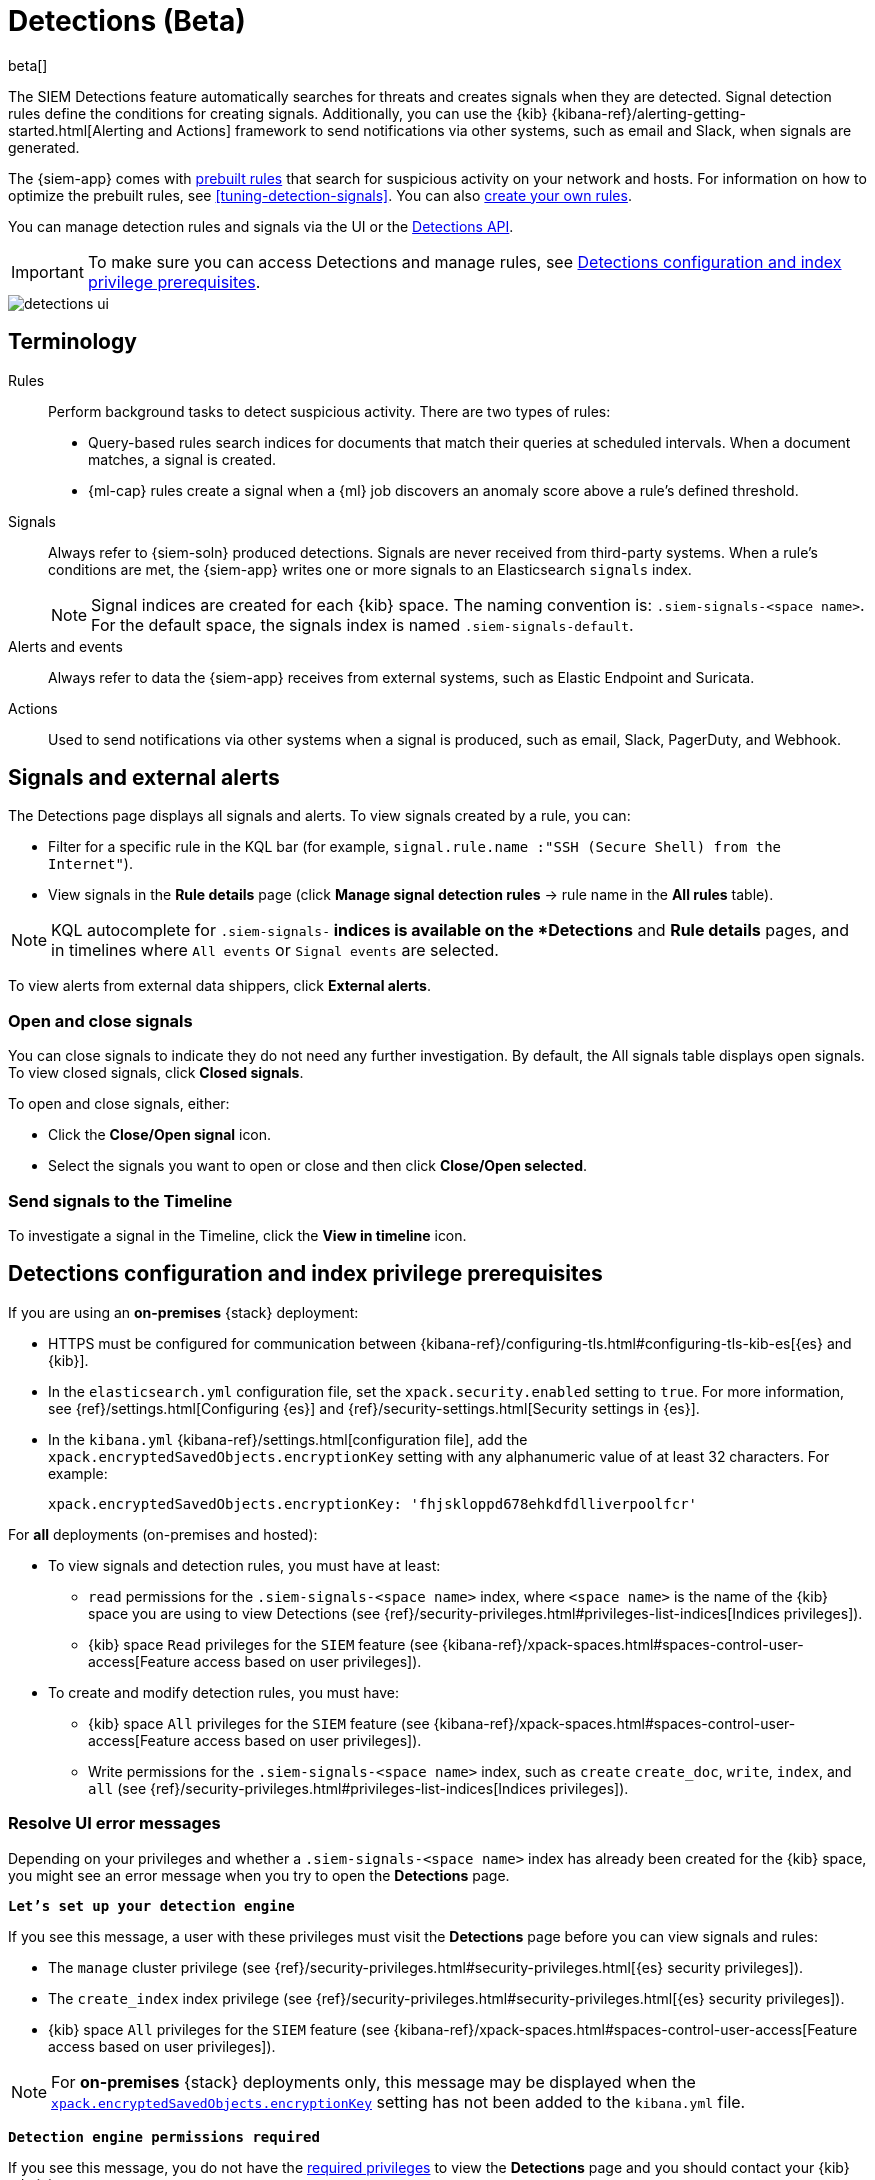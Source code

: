 [[detection-engine-overview]]
[role="xpack"]

= Detections (Beta)

beta[]

The SIEM Detections feature automatically searches for threats and creates 
signals when they are detected. Signal detection rules define the conditions 
for creating signals. Additionally, you can use the {kib}
{kibana-ref}/alerting-getting-started.html[Alerting and Actions]
framework to send notifications via other systems, such as email and Slack,
when signals are generated.

The {siem-app} comes with <<prebuilt-rules, prebuilt rules>> that search for
suspicious activity on your network and hosts. For information on how to
optimize the prebuilt rules, see <<tuning-detection-signals>>. You can also
<<rules-ui-create, create your own rules>>.

You can manage detection rules and signals via the UI or the
<<rule-api-overview, Detections API>>.

[IMPORTANT]
==============
To make sure you can access Detections and manage rules, see 
<<detections-permissions>>.
==============

[role="screenshot"]
image::detections-ui.png[]

[float]
[[det-engine-terminology]]
== Terminology

Rules::
Perform background tasks to detect suspicious activity. There are two types of
rules:

* Query-based rules search indices for documents that match their queries at
scheduled intervals. When a document matches, a signal is created.
* {ml-cap} rules create a signal when a {ml} job discovers an anomaly score
above a rule's defined threshold.

Signals::
Always refer to {siem-soln} produced detections. Signals are never received 
from third-party systems. When a rule's conditions are met, the {siem-app} 
writes one or more signals to an Elasticsearch `signals` index.
+
[NOTE]
==============
Signal indices are created for each {kib} space. The naming convention is:
`.siem-signals-<space name>`. For the default space, the signals index is named 
`.siem-signals-default`.
==============

Alerts and events::
Always refer to data the {siem-app} receives from external systems, such as 
Elastic Endpoint and Suricata.

Actions::
Used to send notifications via other systems when a signal is produced, such as
email, Slack, PagerDuty, and Webhook.

[float]
== Signals and external alerts

The Detections page displays all signals and alerts. To view signals created 
by a rule, you can:

* Filter for a specific rule in the KQL bar (for example,
`signal.rule.name :"SSH (Secure Shell) from the Internet"`).
* View signals in the *Rule details* page (click
*Manage signal detection rules* -> rule name in the *All rules* table).

NOTE: KQL autocomplete for `.siem-signals-*` indices is available on the 
*Detections* and *Rule details* pages, and in timelines where `All events` or 
`Signal events` are selected. 

To view alerts from external data shippers, click *External alerts*.

[float]
=== Open and close signals

You can close signals to indicate they do not need any further investigation. 
By default, the All signals table displays open signals. To view closed 
signals, click *Closed signals*.

To open and close signals, either:

* Click the *Close/Open signal* icon.
* Select the signals you want to open or close and then click 
*Close/Open selected*.

[float]
=== Send signals to the Timeline

To investigate a signal in the Timeline, click the *View in timeline* icon.

[float]
[[detections-permissions]]
== Detections configuration and index privilege prerequisites

If you are using an *on-premises* {stack} deployment:

* HTTPS must be configured for communication between
{kibana-ref}/configuring-tls.html#configuring-tls-kib-es[{es} and {kib}].
* In the `elasticsearch.yml` configuration file, set the 
`xpack.security.enabled` setting to `true`. For more information, see 
{ref}/settings.html[Configuring {es}] and
{ref}/security-settings.html[Security settings in {es}].
* In the `kibana.yml` {kibana-ref}/settings.html[configuration file], add the 
`xpack.encryptedSavedObjects.encryptionKey` setting with any alphanumeric value 
of at least 32 characters. For example:
+
`xpack.encryptedSavedObjects.encryptionKey: 'fhjskloppd678ehkdfdlliverpoolfcr'`

For *all* deployments (on-premises and hosted):

* To view signals and detection rules, you must have at least:
** `read` permissions for the `.siem-signals-<space name>` index, where
`<space name>` is the name of the {kib} space you are using to view Detections
(see {ref}/security-privileges.html#privileges-list-indices[Indices privileges]).
** {kib} space `Read` privileges for the `SIEM` feature (see
{kibana-ref}/xpack-spaces.html#spaces-control-user-access[Feature access based on user privileges]).
* To create and modify detection rules, you must have:
** {kib} space `All` privileges for the `SIEM` feature (see
{kibana-ref}/xpack-spaces.html#spaces-control-user-access[Feature access based on user privileges]).
** Write permissions for the `.siem-signals-<space name>` index, such as 
`create` `create_doc`, `write`, `index`, and `all`
(see {ref}/security-privileges.html#privileges-list-indices[Indices privileges]).

[float]
=== Resolve UI error messages

Depending on your privileges and whether a `.siem-signals-<space name>` index 
has already been created for the {kib} space, you might see an error message 
when you try to open the *Detections* page.

*`Let’s set up your detection engine`*

If you see this message, a user with these privileges must visit the 
*Detections* page before you can view signals and rules:

* The `manage` cluster privilege (see {ref}/security-privileges.html#security-privileges.html[{es} security privileges]).
* The `create_index` index privilege (see {ref}/security-privileges.html#security-privileges.html[{es} security privileges]).
* {kib} space `All` privileges for the `SIEM` feature (see
{kibana-ref}/xpack-spaces.html#spaces-control-user-access[Feature access based on user privileges]).

NOTE: For *on-premises* {stack} deployments only, this message may be displayed 
when the
<<detections-permissions, `xpack.encryptedSavedObjects.encryptionKey`>> 
setting has not been added to the `kibana.yml` file.

*`Detection engine permissions required`*

If you see this message, you do not have the
<<detections-permissions, required privileges>> to view the *Detections* page 
and you should contact your {kib} administrator.

NOTE: For *on-premises* {stack} deployments only, this message may be
displayed when the <<detections-permissions, `xpack.security.enabled`>>
setting is not enabled in the `elasticsearch.yml` file.
